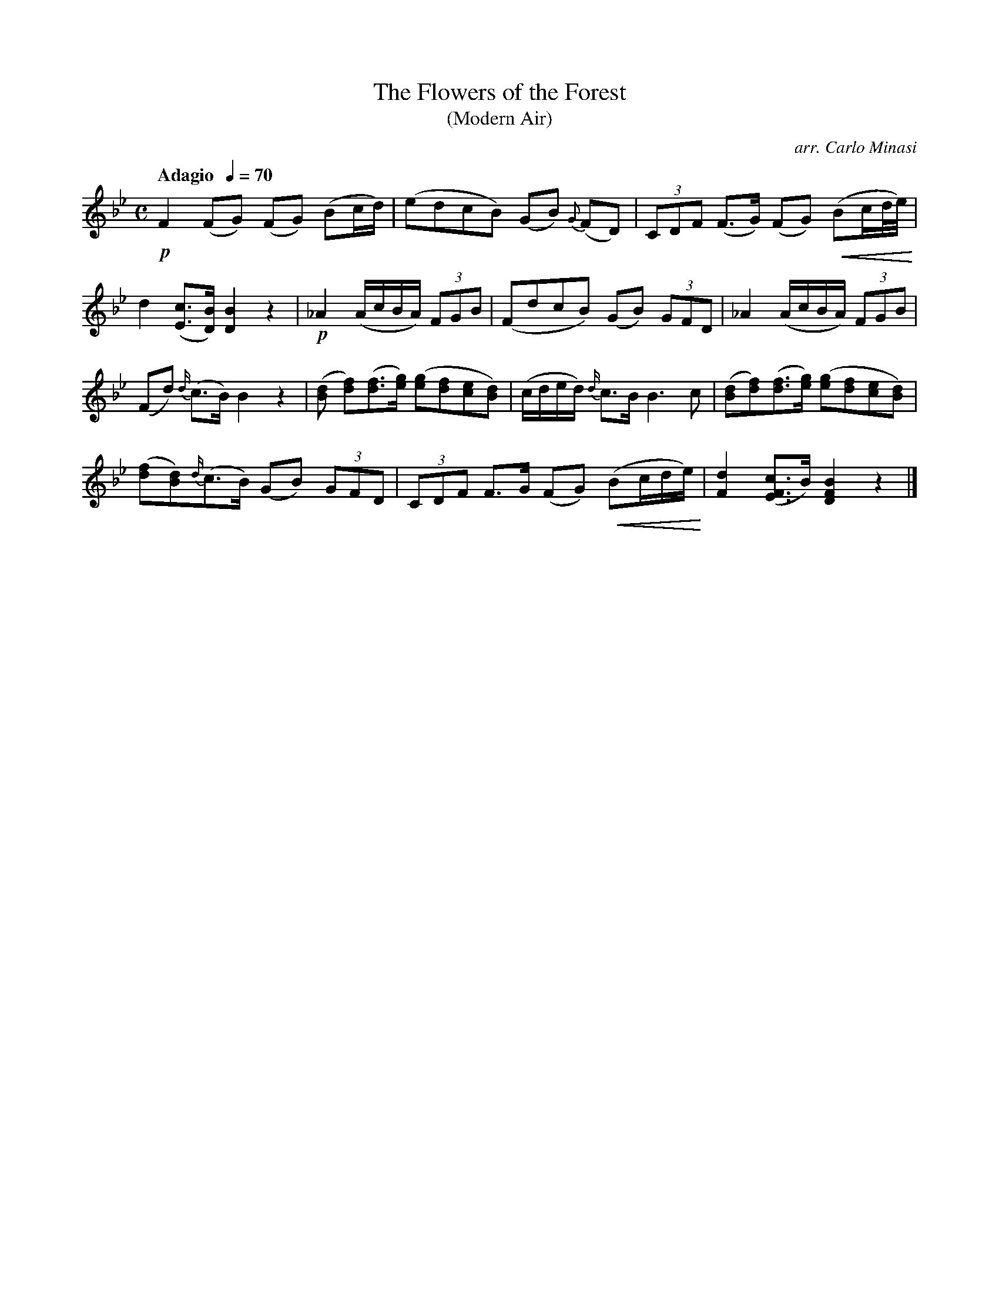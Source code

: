 X:9
T:Flowers of the Forest, The
T:(Modern Air)
C:arr. Carlo Minasi
M:C
L:1/8
B:Chappell's One Hundred Scotch Melodies
B:Arranged for the Concertina by Carlo Minasi
Q:"Adagio  "1/4=70
Z:Peter Dunk 2012
K:Bb
!p!F2 (FG) (FG) (Bc/d/)|(edcB) (GB) {G}(FD)|\
(3CDF (F>G) (FG) !crescendo(!(Bc/d//e//)!crescendo)!|
d2 ([cE]>[BD]) [B2D2]z2|!p!_A2 (A/c/B/A/) (3FGB|\
(FdcB) (GB) (3GFD|_A2 (A/c/B/A/) (3FGB|
(Fd) {d/}(c>B) B2 z2|([dB] [fd])([fd]>[ge]) ([ge][fd][ec][dB])|\
(c/d/e/d/) {d/}c>B B3 c|([dB][fd])([fd]>[ge]) ([ge][fd][ec][dB])|
([fd][dB]){d/}(c>B) (GB) (3GFD|(3CDF F>G (FG)\
!crescendo(! (Bc/d/e/)!crescendo)!|\
[d2F2] ([cFE]>B) [B2F2D2]z2|]
